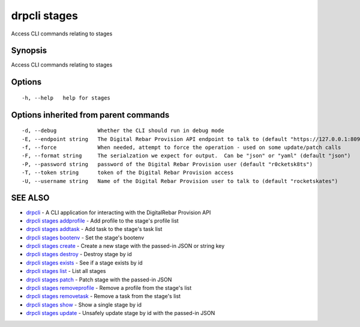 drpcli stages
=============

Access CLI commands relating to stages

Synopsis
--------

Access CLI commands relating to stages

Options
-------

::

      -h, --help   help for stages

Options inherited from parent commands
--------------------------------------

::

      -d, --debug             Whether the CLI should run in debug mode
      -E, --endpoint string   The Digital Rebar Provision API endpoint to talk to (default "https://127.0.0.1:8092")
      -f, --force             When needed, attempt to force the operation - used on some update/patch calls
      -F, --format string     The serialzation we expect for output.  Can be "json" or "yaml" (default "json")
      -P, --password string   password of the Digital Rebar Provision user (default "r0cketsk8ts")
      -T, --token string      token of the Digital Rebar Provision access
      -U, --username string   Name of the Digital Rebar Provision user to talk to (default "rocketskates")

SEE ALSO
--------

-  `drpcli <drpcli.html>`__ - A CLI application for interacting with the
   DigitalRebar Provision API
-  `drpcli stages addprofile <drpcli_stages_addprofile.html>`__ - Add
   profile to the stage's profile list
-  `drpcli stages addtask <drpcli_stages_addtask.html>`__ - Add task to
   the stage's task list
-  `drpcli stages bootenv <drpcli_stages_bootenv.html>`__ - Set the
   stage's bootenv
-  `drpcli stages create <drpcli_stages_create.html>`__ - Create a new
   stage with the passed-in JSON or string key
-  `drpcli stages destroy <drpcli_stages_destroy.html>`__ - Destroy
   stage by id
-  `drpcli stages exists <drpcli_stages_exists.html>`__ - See if a stage
   exists by id
-  `drpcli stages list <drpcli_stages_list.html>`__ - List all stages
-  `drpcli stages patch <drpcli_stages_patch.html>`__ - Patch stage with
   the passed-in JSON
-  `drpcli stages removeprofile <drpcli_stages_removeprofile.html>`__ -
   Remove a profile from the stage's list
-  `drpcli stages removetask <drpcli_stages_removetask.html>`__ - Remove
   a task from the stage's list
-  `drpcli stages show <drpcli_stages_show.html>`__ - Show a single
   stage by id
-  `drpcli stages update <drpcli_stages_update.html>`__ - Unsafely
   update stage by id with the passed-in JSON

